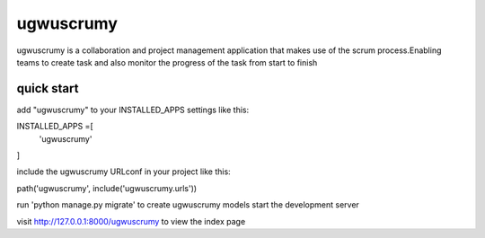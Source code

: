 ==========
ugwuscrumy
==========

ugwuscrumy is a collaboration and project management application
that makes use of the scrum process.Enabling teams to create task
and also monitor the progress of the task from start to finish

quick start
==========

add "ugwuscrumy" to your INSTALLED_APPS settings like this:

INSTALLED_APPS =[
  'ugwuscrumy'
]

include the ugwuscrumy URLconf in your project like this:

path('ugwuscrumy', include('ugwuscrumy.urls'))

run 'python manage.py migrate' to create ugwuscrumy models
start the development server

visit http://127.0.0.1:8000/ugwuscrumy to view the index page
